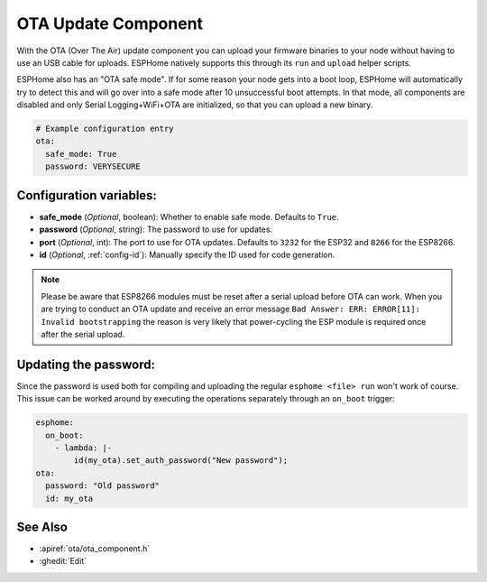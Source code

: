OTA Update Component
====================

.. seo::
    :description: Instructions for setting up Over-The-Air (OTA) updates for ESPs to upload firmwares remotely.
    :image: system-update.png
    :keywords: Xiaomi, Mi Flora, BLE, Bluetooth

With the OTA (Over The Air) update component you can upload your
firmware binaries to your node without having to use an USB cable for
uploads. ESPHome natively supports this through its ``run`` and
``upload`` helper scripts.

ESPHome also has an "OTA safe mode". If for some reason your
node gets into a boot loop, ESPHome will automatically try to detect
this and will go over into a safe mode after 10 unsuccessful boot
attempts. In that mode, all components are disabled and only Serial
Logging+WiFi+OTA are initialized, so that you can upload a new binary.

.. code-block:: yaml

    # Example configuration entry
    ota:
      safe_mode: True
      password: VERYSECURE

Configuration variables:
------------------------

-  **safe_mode** (*Optional*, boolean): Whether to enable safe mode.
   Defaults to ``True``.
-  **password** (*Optional*, string): The password to use for updates.
-  **port** (*Optional*, int): The port to use for OTA updates. Defaults
   to ``3232`` for the ESP32 and ``8266`` for the ESP8266.
-  **id** (*Optional*, :ref:`config-id`): Manually specify the ID used for code generation.

.. note::

    Please be aware that ESP8266 modules must be reset after a serial
    upload before OTA can work.
    When you are trying to conduct an OTA update and receive an error message
    ``Bad Answer: ERR: ERROR[11]: Invalid bootstrapping`` the reason is
    very likely that power-cycling the ESP module is required once after
    the serial upload.

Updating the password:
----------------------

Since the password is used both for compiling and uploading the regular ``esphome <file> run``
won't work of course. This issue can be worked around by executing the operations separately
through an ``on_boot`` trigger:

.. code-block:: yaml

    esphome:
      on_boot:
        - lambda: |-
            id(my_ota).set_auth_password("New password");
    ota:
      password: "Old password"
      id: my_ota

See Also
--------

- :apiref:`ota/ota_component.h`
- :ghedit:`Edit`
